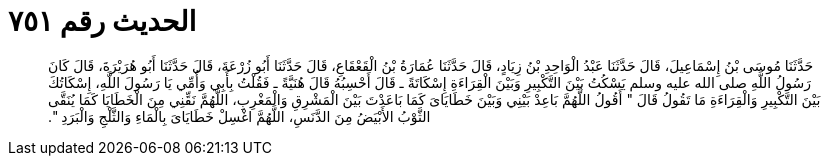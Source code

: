 
= الحديث رقم ٧٥١

[quote.hadith]
حَدَّثَنَا مُوسَى بْنُ إِسْمَاعِيلَ، قَالَ حَدَّثَنَا عَبْدُ الْوَاحِدِ بْنُ زِيَادٍ، قَالَ حَدَّثَنَا عُمَارَةُ بْنُ الْقَعْقَاعِ، قَالَ حَدَّثَنَا أَبُو زُرْعَةَ، قَالَ حَدَّثَنَا أَبُو هُرَيْرَةَ، قَالَ كَانَ رَسُولُ اللَّهِ صلى الله عليه وسلم يَسْكُتُ بَيْنَ التَّكْبِيرِ وَبَيْنَ الْقِرَاءَةِ إِسْكَاتَةً ـ قَالَ أَحْسِبُهُ قَالَ هُنَيَّةً ـ فَقُلْتُ بِأَبِي وَأُمِّي يَا رَسُولَ اللَّهِ، إِسْكَاتُكَ بَيْنَ التَّكْبِيرِ وَالْقِرَاءَةِ مَا تَقُولُ قَالَ ‏"‏ أَقُولُ اللَّهُمَّ بَاعِدْ بَيْنِي وَبَيْنَ خَطَايَاىَ كَمَا بَاعَدْتَ بَيْنَ الْمَشْرِقِ وَالْمَغْرِبِ، اللَّهُمَّ نَقِّنِي مِنَ الْخَطَايَا كَمَا يُنَقَّى الثَّوْبُ الأَبْيَضُ مِنَ الدَّنَسِ، اللَّهُمَّ اغْسِلْ خَطَايَاىَ بِالْمَاءِ وَالثَّلْجِ وَالْبَرَدِ ‏"‏‏.‏